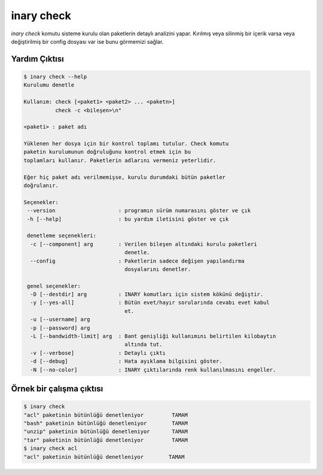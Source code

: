 .. -*- coding: utf-8 -*-

===========
inary check
===========

`inary check` komutu sisteme kurulu olan paketlerin detaylı analizini yapar. \
Kırılmış veya silinmiş bir içerik varsa veya değiştirilmiş bir config dosyası \
var ise bunu görmemizi sağlar.

**Yardım Çıktısı**
------------------

.. code-block:: shell

        $ inary check --help
        Kurulumu denetle

        Kullanım: check [<paket1> <paket2> ... <paketn>]
                  check -c <bileşen>\n"

        <paketi> : paket adı

        Yüklenen her dosya için bir kontrol toplamı tutulur. Check komutu
        paketin kurulumunun doğruluğunu kontrol etmek için bu
        toplamları kullanır. Paketlerin adlarını vermeniz yeterlidir.

        Eğer hiç paket adı verilmemişse, kurulu durumdaki bütün paketler
        doğrulanır.

        Seçenekler:
         --version                    : programın sürüm numarasını göster ve çık
         -h [--help]                  : bu yardım iletisini göster ve çık

         denetleme seçenekleri:
          -c [--component] arg        : Verilen bileşen altındaki kurulu paketleri
                                        denetle.
          --config                    : Paketlerin sadece değişen yapılandırma
                                        dosyalarını denetler.

         genel seçenekler:
          -D [--destdir] arg          : INARY komutları için sistem kökünü değiştir.
          -y [--yes-all]              : Bütün evet/hayır sorularında cevabı evet kabul
                                        et.
          -u [--username] arg
          -p [--password] arg
          -L [--bandwidth-limit] arg  : Bant genişliği kullanımını belirtilen kilobaytın
                                        altında tut.
          -v [--verbose]              : Detaylı çıktı
          -d [--debug]                : Hata ayıklama bilgisini göster.
          -N [--no-color]             : INARY çıktılarında renk kullanılmasını engeller.

**Örnek bir çalışma çıktısı**
-----------------------------

.. code-block:: shell

        $ inary check
        "acl" paketinin bütünlüğü denetleniyor         TAMAM
        "bash" paketinin bütünlüğü denetleniyor        TAMAM
        "unzip" paketinin bütünlüğü denetleniyor       TAMAM
        "tar" paketinin bütünlüğü denetleniyor         TAMAM
        $ inary check acl
        "acl" paketinin bütünlüğü denetleniyor        TAMAM
